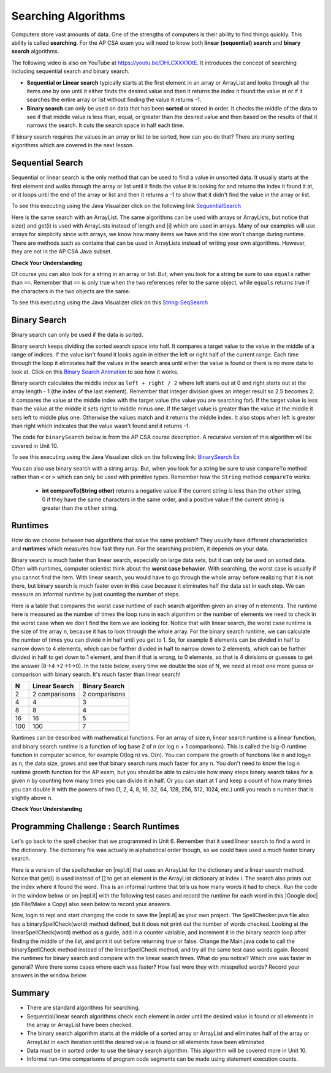 .. qnum::
   :prefix: 7-5-
   :start: 1

.. |CodingEx| image:: ../../_static/codingExercise.png
    :width: 30px
    :align: middle
    :alt: coding exercise


.. |Exercise| image:: ../../_static/exercise.png
    :width: 35
    :align: middle
    :alt: exercise


.. |Groupwork| image:: ../../_static/groupwork.png
    :width: 35
    :align: middle
    :alt: groupwork

.. raw:: html

    <style>    td { text-align: left; } </style>

.. raw:: html

   <div class="unit-time">
     <svg xmlns="http://www.w3.org/2000/svg"
          width="16"
          height="16"
          fill="currentColor"
          class="bi
          bi-clock"
          viewBox="0 0 16 16">
       <path d="M8 3.5a.5.5 0 0 0-1 0V9a.5.5 0 0 0 .252.434l3.5 2a.5.5 0 0 0 .496-.868L8 8.71V3.5z"/>
       <path d="M8 16A8 8 0 1 0 8 0a8 8 0 0 0 0 16zm7-8A7 7 0 1 1 1 8a7 7 0 0 1 14 0z"/>
     </svg> Time estimate: 90 min.
   </div>

Searching Algorithms
======================

.. index::
   single: sequential search
   single: binary search
   single: recursion
   pair: search; sequential
   pair: search; binary

Computers store vast amounts of data. One of the strengths of computers is their ability to find things quickly.  This ability is called **searching**.  For the AP CSA exam you will need to know both **linear (sequential) search** and **binary search** algorithms.

.. the video is Searching.mov

The following video is also on YouTube at https://youtu.be/DHLCXXX1OtE.  It introduces the concept of searching including sequential search and binary search.

.. youtube:: DHLCXXX1OtE
    :width: 800
    :align: center


* **Sequential or Linear search** typically starts at the first element in an array or ArrayList and looks through all the items one by one until it either finds the desired value and then it returns the index it found the value at or if it searches the entire array or list without finding the value it returns -1.
* **Binary search** can only be used on data that has been **sorted** or stored in order.  It checks the middle of the data to see if that middle value is less than, equal, or greater than the desired value and then based on the results of that it narrows the search. It cuts the search space in half each time.



If binary search requires the values in an array or list to be sorted, how can you do that?  There are many sorting algorithms which are covered in the next lesson.


Sequential Search
------------------

.. index::
   single: sequential search
   single: linear search
   pair: search; sequential
   pair: search; linear

Sequential or linear search is the only method that can be used to find a value in unsorted data. It usually starts at the first element and walks through the array or list until it finds the value it is looking for and returns the index it found it at, or it loops until the end of the array or list and then it returns a -1 to show that it didn't find the value in the array or list.



.. activecode:: seqSearch
  :language: java
  :autograde: unittest

  The code for ``sequentialSearch`` for arrays below is from a previous AP CSA course description. Click on the Code Lens button or the link below to see this code running in the Java visualizer.
  ~~~~
  public class ArraySearcher
  {

     /** Finds the index of a value in an array of integers.
       * @param elements an array containing the items to be searched.
       * @param target the item to be found in elements.
       * @return an index of target in elements if found; -1 otherwise.
       */
     public static int sequentialSearch(int[] elements, int target)
     {
       for (int j = 0; j < elements.length; j++)
       {
         if (elements[j] == target)
         {
           return j;
         }
       }
       return -1;
     }

     public static void main(String[] args)
     {
       int[] numArray = {3, -2, 9, 38, -23};
       System.out.println("Tests of sequentialSearch");
       System.out.println(sequentialSearch(numArray,3));
       System.out.println(sequentialSearch(numArray,9));
       System.out.println(sequentialSearch(numArray,-23));
       System.out.println(sequentialSearch(numArray,99));
     }
  }
  ====
  import static org.junit.Assert.*;
    import org.junit.*;;
    import java.io.*;

    public class RunestoneTests extends CodeTestHelper
    {
        @Test
        public void testMain() throws IOException
        {
            String output = getMethodOutput("main");
            String expect = "Tests of sequentialSearch\n0\n2\n4\n-1";
            boolean passed = getResults(expect, output, "Expected output from main", true);
            assertTrue(passed);
        }
    }

To see this executing using the Java Visualizer click on the following link `SequentialSearch <http://cscircles.cemc.uwaterloo.ca/java_visualize/#code=public+class+ArraySearcher%0A%7B%0A++%0A++/**+Finds+the+index+of+a+value+in+an+array+of+integers.%0A++++*+%40param+elements+an+array+containing+the+items+to+be+searched.+%0A++++*+%40param+target+the+item+to+be+found+in+elements.+%0A++++*+%40return+an+index+of+target+in+elements+if+found%3B+-1+otherwise.+%0A++++*/%0A++public+static+int+sequentialSearch(int%5B%5D+elements,+int+target)+%0A++%7B+%0A++++for+(int+j+%3D+0%3B+j+%3C+elements.length%3B+j%2B%2B)+%0A++++%7B+%0A++++++if+(elements%5Bj%5D+%3D%3D+target)+%0A++++++%7B+%0A++++++++return+j%3B+%0A++++++%7D+%0A++++%7D+%0A++++return+-1%3B+%0A++%7D%0A++%0A++public+static+void+main(String%5B%5D+args)%0A++%7B%0A++++int%5B%5D+numArray+%3D+%7B3,+-2,+9,+38,+-23%7D%3B%0A++++System.out.println(%22Tests+of+sequentialSearch%22)%3B%0A++++System.out.println(sequentialSearch(numArray,3))%3B%0A++++System.out.println(sequentialSearch(numArray,9))%3B%0A++++System.out.println(sequentialSearch(numArray,-23))%3B%0A++++System.out.println(sequentialSearch(numArray,99))%3B%0A++%7D%0A++%0A%7D&mode=display&curInstr=3>`_

Here is the same search with an ArrayList. The same algorithms can be used with arrays or ArrayLists, but notice that size() and get(i) is used with ArrayLists instead of length and [i] which are used in arrays. Many of our examples will use arrays for simplicity since with arrays, we know how many items we have and the size won't change during runtime. There are methods such as contains that can be used in ArrayLists instead of writing your own algorithms. However, they are not in the AP CSA Java subset.

.. activecode:: seqSearchList
    :language: java
    :autograde: unittest

    Here is a linear search using ArrayLists. Notice that size() and get(i) is used with ArrayLists instead of length and [i] which are used in arrays. Click on the Code Lens button to step through this code in the visualizer.
    ~~~~
    import java.util.*;

    public class ArrayListSearcher
    {

      /** Finds the index of a value in an ArrayList of integers.
        * @param elements an array containing the items to be searched.
        * @param target the item to be found in elements.
        * @return an index of target in elements if found; -1 otherwise.
        */
      public static int sequentialSearch(ArrayList<Integer> elements, int target)
      {
        for (int j = 0; j < elements.size(); j++)
        {
          if (elements.get(j) == target)
          {
            return j;
          }
        }
        return -1;
      }

      public static void main(String[] args)
      {
        ArrayList<Integer> numList = new ArrayList<Integer>();
        numList.add(3);
        numList.add(-2);
        numList.add(9);
        numList.add(38);
        numList.add(-23);
        System.out.println("Tests of sequentialSearch");
        System.out.println(sequentialSearch(numList,3));
        System.out.println(sequentialSearch(numList,9));
        System.out.println(sequentialSearch(numList,-23));
        System.out.println(sequentialSearch(numList,99));
      }
    }
    ====
    import static org.junit.Assert.*;
    import org.junit.*;;
    import java.io.*;

    public class RunestoneTests extends CodeTestHelper
    {
        @Test
        public void testMain() throws IOException
        {
            String output = getMethodOutput("main");
            String expect = "Tests of sequentialSearch\n0\n2\n4\n-1";
            boolean passed = getResults(expect, output, "Expected output from main");
            assertTrue(passed);
        }
    }


|Exercise| **Check Your Understanding**

.. mchoice:: qss_1
   :answer_a: The value is the first one in the array
   :answer_b: The value is in the middle of the array
   :answer_c: The value is the last one in the array
   :answer_d: The value isn't in the array
   :correct: d
   :feedback_a: This would be true for the shortest execution. This would only take one execution of the loop.
   :feedback_b: Why would this be the longest execution?
   :feedback_c: There is one case that will take longer.
   :feedback_d: A sequential search loops through the elements of an array or list starting with the first and ending with the last and returns from the loop as soon as it finds the passed value. It has to check every value in the array when the value it is looking for is not in the array.

   Which will cause the *longest* execution of a sequential search looking for a value in an array of integers?

.. mchoice:: qss_2
   :answer_a: The value is the first one in the array
   :answer_b: The value is in the middle of the array
   :answer_c: The value is the last one in the array
   :answer_d: The value isn't in the array
   :correct: a
   :feedback_a: This would only take one execution of the loop.
   :feedback_b: Are you thinking of binary search?
   :feedback_c: This would be true if you were starting at the last element, but the algorithm in the course description starts with the first element.
   :feedback_d: This is true for the longest execution time, but we are looking for the shortest.

   Which will cause the *shortest* execution of a sequential search looking for a value in an array of integers?

Of course you can also look for a string in an array or list.  But, when you look for a string be sure to use ``equals`` rather than ``==``.  Remember that ``==`` is only true when the two references refer to the same object, while ``equals`` returns true if the characters in the two objects are the same.

.. activecode:: seqSearchStr
  :language: java
  :autograde: unittest

  Demonstration of a linear search for a String. Click on the Code Lens button or the link below to step through this code.
  ~~~~
  public class SearchTest
  {

     public static int sequentialSearch(String[] elements, String target)
     {
        for (int j = 0; j < elements.length; j++)
        {
           if (elements[j].equals(target))
           {
              return j;
           }
       }
       return -1;
     }

     public static void main(String[] args)
     {
        String[] arr1 = {"blue", "red", "purple", "green"};

        // test when the target is in the array
        int index = sequentialSearch(arr1,"red");
        System.out.println(index);

        // test when the target is not in the array
        index = sequentialSearch(arr1,"pink");
        System.out.println(index);
     }
  }
  ====
  import static org.junit.Assert.*;
    import org.junit.*;;
    import java.io.*;

    public class RunestoneTests extends CodeTestHelper
    {
        @Test
        public void testMain() throws IOException
        {
            String output = getMethodOutput("main");
            String expect = "1\n-1";
            boolean passed = getResults(expect, output, "Expected output from main", true);
            assertTrue(passed);
        }
    }

To see this executing using the Java Visualizer click on this `String-SeqSearch <http://cscircles.cemc.uwaterloo.ca/java_visualize/#code=++public+class+SearchTest%0A++%7B%0A%0A+++++public+static+int+sequentialSearch(String%5B%5D+elements,+String+target)%0A+++++%7B%0A++++++++for+(int+j+%3D+0%3B+j+%3C+elements.length%3B+j%2B%2B)%0A++++++++%7B%0A+++++++++++if+(elements%5Bj%5D.equals(target))%0A+++++++++++%7B%0A++++++++++++++return+j%3B%0A+++++++++++%7D+%0A+++++++%7D%0A+++++++return+-1%3B%0A+++++%7D%0A+++++%0A+++++public+static+void+main(String%5B%5D+args)%0A+++++%7B%0A++++++++String%5B%5D+arr1+%3D+%7B%22blue%22,+%22red%22,+%22purple%22,+%22green%22%7D%3B%0A++++++++%0A++++++++//+test+when+the+target+is+in+the+array%0A++++++++int+index+%3D+sequentialSearch(arr1,%22red%22)%3B%0A++++++++System.out.println(index)%3B%0A++++++++%0A++++++++//+test+when+the+target+is+not+in+the+array%0A++++++++index+%3D+sequentialSearch(arr1,%22pink%22)%3B%0A++++++++System.out.println(index)%3B%0A+++++%7D%0A++%7D&mode=display&curInstr=0>`_

Binary Search
--------------

.. index::
   single: binary search
   pair: search; binary

Binary search can only be used if the data is sorted.

Binary search keeps dividing the sorted search space into half. It compares a target value to the value in the middle of a range of indices.  If the value isn't found it looks again in either the left or right half of the current range. Each time through the loop it eliminates half the values in the search area until either the value is found or there is no more data to look at.  Click on this `Binary Search Animation <http://cs.armstrong.edu/liang/animation/web/BinarySearch.html>`_ to see how it works.

Binary search calculates the middle index as ``left + right / 2`` where left starts out at 0 and right starts out at the array length - 1 (the index of the last element). Remember that integer division gives an integer result so 2.5 becomes 2. It compares the value at the middle index with the target value (the value you are searching for).  If the target value is less than the value at the middle it sets right to middle minus one. If the target value is greater than the value at the middle it sets left to middle plus one. Otherwise the values match and it returns the middle index. It also stops when left is greater than right which indicates that the value wasn't found and it returns -1.

The code for ``binarySearch`` below is from the AP CSA course description. A recursive version of this algorithm will be covered in Unit 10.

.. activecode:: binSearch
  :language: java
  :autograde: unittest

  Demonstration of iterative binary search. Click on the Code Lens button or the link below to step through this code.
  ~~~~
  public class SearchTest
  {
     public static int binarySearch(int[] elements, int target) {
        int left = 0;
        int right = elements.length - 1;
        while (left <= right)
        {
           int middle = (left + right) / 2;
           if (target < elements[middle])
           {
              right = middle - 1;
           }
           else if (target > elements[middle])
           {
              left = middle + 1;
           }
           else {
              return middle;
           }
         }
         return -1;
     }

     public static void main(String[] args)
     {
        int[] arr1 = {-20, 3, 15, 81, 432};

        // test when the target is in the middle
        int index = binarySearch(arr1,15);
        System.out.println(index);

        // test when the target is the first item in the array
        index = binarySearch(arr1,-20);
        System.out.println(index);

        // test when the target is in the array - last
        index = binarySearch(arr1,432);
        System.out.println(index);

        // test when the target is not in the array
        index = binarySearch(arr1,53);
        System.out.println(index);
     }
  }
  ====
  import static org.junit.Assert.*;
    import org.junit.*;;
    import java.io.*;

    public class RunestoneTests extends CodeTestHelper
    {
        @Test
        public void testMain() throws IOException
        {
            String output = getMethodOutput("main");
            String expect = "2\n0\n4\n-1";
            boolean passed = getResults(expect, output, "Expected output from main", true);
            assertTrue(passed);
        }
    }

To see this executing using the Java Visualizer click on the following link: `BinarySearch Ex <http://cscircles.cemc.uwaterloo.ca/java_visualize/#code=++public+class+SearchTest%0A++%7B%0A+++++%0A+++++/**+%0A++++++*+Find+the+index+of+a+value+in+an+array+of+integers+sorted+in+ascending+order.%0A++++++*+%40param+elements+an+array+containing+the+items+to+be+searched.+Precondition%3A+items+in+elements+are+sorted+in+ascending+order.%0A++++++*+%40param+target+the+item+to+be+found+in+elements.%0A++++++*+%40return+an+index+of+target+in+elements+if+target+found%3B%0A++++++*+-1+other+wise.%0A++++++*/%0A+++++public+static+int+binarySearch(int%5B%5D+elements,+int+target)+%7B%0A++++++++int+left+%3D+0%3B%0A++++++++int+right+%3D+elements.length+-+1%3B%0A++++++++while+(left+%3C%3D+right)+%0A++++++++%7B%0A+++++++++++int+middle+%3D+(left+%2B+right)+/+2%3B+%0A+++++++++++if+(target+%3C+elements%5Bmiddle%5D)%0A+++++++++++%7B%0A++++++++++++++right+%3D+middle+-+1%3B%0A+++++++++++%7D%0A+++++++++++else+if+(target+%3E+elements%5Bmiddle%5D)+%0A+++++++++++%7B%0A++++++++++++++left+%3D+middle+%2B+1%3B+%0A+++++++++++%7D%0A+++++++++++else+%7B%0A++++++++++++++return+middle%3B+%0A+++++++++++%7D%0A+++++++++%7D%0A+++++++++return+-1%3B%0A++++++%7D%0A++++++%0A++++++public+static+void+main(String%5B%5D+args)%0A++++++%7B%0A+++++++++int%5B%5D+arr1+%3D+%7B-20,+3,+15,+81,+432%7D%3B%0A++++++++%0A+++++++++//+test+when+the+target+is+in+the+array%0A+++++++++int+index+%3D+binarySearch(arr1,-20)%3B%0A+++++++++System.out.println(index)%3B%0A++++++++%0A+++++++++//+test+when+the+target+is+not+in+the+array%0A+++++++++index+%3D+binarySearch(arr1,53)%3B%0A+++++++++System.out.println(index)%3B%0A+++++++%7D%0A++%7D%0A&mode=display&curInstr=0>`_

You can also use binary search with a string array.  But, when you look for a string be sure to use ``compareTo`` method rather than ``<`` or ``>`` which can only be used with primitive types.  Remember how the ``String`` method ``compareTo`` works:

   -  **int compareTo(String other)** returns a negative value if the current string is less than the ``other`` string, 0 if they have the same characters in the same order, and a positive value if the current string is greater than the ``other`` string.

.. activecode:: binSearchStrings
  :language: java
  :autograde: unittest

  Demonstration of binary search with strings using compareTo. Click on the Code Lens button to step through the code.
  ~~~~
  public class BinSearchStrings
  {
     public static int binarySearch(String[] elements, String target) {
        int left = 0;
        int right = elements.length - 1;
        while (left <= right)
        {
           int middle = (left + right) / 2;
           if (target.compareTo(elements[middle]) < 0)
           {
              right = middle - 1;
           }
           else if (target.compareTo(elements[middle]) > 0)
           {
              left = middle + 1;
           }
           else {
              return middle;
           }
         }
         return -1;
     }

     public static void main(String[] args)
     {
        String[] arr1 = {"apple","banana","cherry","kiwi","melon"};

        // test when the target is in the middle
        int index = binarySearch(arr1,"cherry");
        System.out.println(index);

        // test when the target is the first item in the array
        index = binarySearch(arr1,"apple");
        System.out.println(index);

        // test when the target is in the array - last
        index = binarySearch(arr1,"melon");
        System.out.println(index);

        // test when the target is not in the array
        index = binarySearch(arr1,"pear");
        System.out.println(index);
     }
  }
  ====
  import static org.junit.Assert.*;
    import org.junit.*;;
    import java.io.*;

    public class RunestoneTests extends CodeTestHelper
    {
        @Test
        public void testMain() throws IOException
        {
            String output = getMethodOutput("main");
            String expect = "2\n0\n4\n-1";
            boolean passed = getResults(expect, output, "Expected output from main", true);
            assertTrue(passed);
        }
    }

Runtimes
--------

How do we choose between two algorithms that solve the same problem? They usually have different characteristics and **runtimes** which measures how fast they run. For the searching problem, it depends on your data.

Binary search is much faster than linear search, especially on large data sets, but it can only be used on sorted data. Often with runtimes, computer scientist think about the **worst case behavior**. With searching, the worst case is usually if you cannot find the item. With linear search, you would have to go through the whole array before realizing that it is not there, but binary search is much faster even in this case because it eliminates half the data set in each step. We can measure an informal runtime by just counting the number of steps.

Here is a table that compares the worst case runtime of each search algorithm given an array of n elements. The runtime here is measured as the number of times the loop runs in each algorithm or the number of elements we need to check in the worst case when we don't find the item we are looking for. Notice that with linear search, the worst case runtime is the size of the array n, because it has to look through the whole array. For the binary search runtime, we can calculate the number of times you can divide n in half until you get to 1. So, for example 8 elements can be divided in half to narrow down to 4 elements, which can be further divided in half to narrow down to 2 elements, which can be further divided in half to get down to 1 element, and then if that is wrong, to 0 elements, so that is 4 divisions or guesses to get the answer (8->4->2->1->0). In the table below, every time we double the size of N, we need at most one more guess or comparison with binary search. It's much faster than linear search!

==== ============== ==============
N    Linear Search  Binary Search
==== ============== ==============
2    2 comparisons  2 comparisons
---- -------------- --------------
4    4              3
---- -------------- --------------
8    8              4
---- -------------- --------------
16   16             5
---- -------------- --------------
100  100            7
==== ============== ==============

Runtimes can be described with mathematical functions. For an array of size n, linear search runtime is a linear function, and binary search runtime is a function of log base 2 of n (or log n + 1 comparisons). This is called the big-O runtime function in computer science, for example O(log n) vs. O(n). You can compare the growth of functions like n and log\ :sub:`2`\ n as n, the data size, grows and see that binary search runs much faster for any n.  You don't need to know the log n runtime growth function for the AP exam, but you should be able to calculate how many steps binary search takes for a given n by counting how many times you can divide it in half. Or you can start at 1 and keep a count of how many times you can double it with the powers of two (1, 2, 4, 8, 16, 32, 64, 128, 256, 512, 1024, etc.) until you reach a number that is slightly above n.


|Exercise| **Check Your Understanding**

.. mchoice:: qbs_1
   :answer_a: The value is the first one in the array
   :answer_b: The value is in the middle of the array
   :answer_c: The value is the last one in the array
   :answer_d: The value isn't in the array
   :correct: b
   :feedback_a: This would be true for sequential search, not binary.
   :feedback_b: If the value is in the middle of the array the binary search will return after one iteration of the loop.
   :feedback_c: How would that be the shortest in a binary search?
   :feedback_d: This is true for the longest execution time, but we are looking for the shortest.

   Which will cause the *shortest* execution of a binary search looking for a value in an array of integers?

.. mchoice:: qbs_2
   :answer_a: I only
   :answer_b: I and II
   :answer_c: II only
   :answer_d: II and III
   :correct: c
   :feedback_a: You can use a binary search on any type of data that can be compared, but the data must be in order.
   :feedback_b: You can use a binary search on any type of data that can be compared.
   :feedback_c: The only requirement for using a Binary Search is that the values must be ordered.
   :feedback_d: The array can contain duplicate values.

   Which of the following conditions must be true in order to search for a value using binary search?

   .. code-block:: java

      I. The values in the array must be integers.
      II. The values in the array must be in sorted order.
      III. The array must not contain duplicate values.

.. mchoice:: qbs_3
   :answer_a: 2
   :answer_b: 1
   :answer_c: 3
   :correct: a
   :feedback_a: It will first compare with the value at index 2 and then index 4 and then return 4.
   :feedback_b: This would be true if we were looking for 23.
   :feedback_c: This would be true if we were looking for 31.

   How many times would the loop in the binary search run for an array  int[] arr = {2, 10, 23, 31, 55, 86} with binarySearch(arr,55)?

.. mchoice:: qbs_4
   :answer_a: approximately 15 times
   :answer_b: approximately 9 times
   :answer_c: 500 times
   :answer_d: 2 times
   :correct: b
   :feedback_a: How many times can you divide 500 in half?
   :feedback_b: You can divide 500 in half, 9 times, or you can observe that 2^9 = 512 which is slightly bigger than 500.
   :feedback_c: How many times can you divide 500 in half?
   :feedback_d: How many times can you divide 500 in half?

   If you had an ordered array of size 500, what is the maximum number of iterations required to find an element with binary search?

|Groupwork| Programming Challenge : Search Runtimes
---------------------------------------------------



.. |repl.it| raw:: html

   <a href= "https://firewalledreplit.com/@BerylHoffman/SpellCheckerArrayListSearches" style="text-decoration:underline" target="_blank">repl.it</a>

.. |Google doc| raw:: html

   <a href= "https://docs.google.com/document/d/1VrQf7wFIEIu7qfOg7FYUTeNWrdrRsPw4eJSdehhz4dM/edit?usp=sharing" style="text-decoration:underline" target="_blank" >Google document</a>

Let's go back to the spell checker that we programmed in Unit 6. Remember that it used linear search to find a word in the dictionary. The dictionary file was actually in alphabetical order though, so we could have used a much faster binary search.

Here is a version of the spellchecker on |repl.it| that uses an ArrayList for the dictionary and a linear search method. Notice that get(i) is used instead of [] to get an element in the ArrayList dictionary at index i. The search also prints out the index where it found the word. This is an informal runtime that tells us how many words it had to check.  Run the code in the window below or on |repl.it| with the following test cases and record the runtime for each word in this |Google doc| (do File/Make a Copy) also seen below to record your answers.

.. raw:: html

    <iframe height="400px" width="100%" src="https://docs.google.com/document/d/1VrQf7wFIEIu7qfOg7FYUTeNWrdrRsPw4eJSdehhz4dM/edit?usp=sharing&rm=minimal" style="max-width:90%; margin-left:5%" ></iframe>


.. raw:: html

    <iframe height="600px" width="100%" src="https://firewalledreplit.com/@BerylHoffman/SpellCheckerArrayListSearches?lite=true" scrolling="no" style="max-width:90%; margin-left:5%"  frameborder="no" allowtransparency="true" allowfullscreen="true" sandbox="allow-forms allow-pointer-lock allow-popups allow-same-origin allow-scripts allow-modals"></iframe>

Now, login to repl and start changing the code to save the |repl.it|  as your own project. The SpellChecker.java file also has a binarySpellCheck(word) method defined, but it does not print out the number of words checked. Looking at the linearSpellCheck(word) method as a guide, add in a counter variable, and increment it in the binary search loop after finding the middle of the list, and print it out before returning true or false. Change the Main.java code to call the binarySpellCheck method instead of the linearSpellCheck method, and try all the same test case words again. Record the runtimes for binary search and compare with the linear search times. What do you notice? Which one was faster in general? Were there some cases where each was faster? How fast were they with misspelled words? Record your answers in the window below.



.. shortanswer:: challenge7-5-binary-search

   After you complete your code on repl, paste in a link (click on share) here. Also, write in your comparison of the linear vs. binary search runtimes based on your test cases. Were there any cases where one was faster than the other? How did each perform in the worst case when a word is misspelled?


Summary
---------

- There are standard algorithms for searching.

- Sequential/linear search algorithms check each element in order until the desired value is found or all elements in the array or ArrayList have been checked.

- The binary search algorithm starts at the middle of a sorted array or ArrayList and eliminates half of the array or ArrayList in each iteration until the desired value is found or all elements have been eliminated.

- Data must be in sorted order to use the binary search algorithm. This algorithm will be covered more in Unit 10.

- Informal run-time comparisons of program code segments can be made using statement execution counts.
